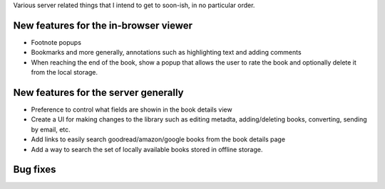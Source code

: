 Various server related things that I intend to get to soon-ish, in no
particular order.


New features for the in-browser viewer
----------------------------------------

- Footnote popups

- Bookmarks and more generally, annotations such as highlighting text and
  adding comments

- When reaching the end of the book, show a popup that allows the user
  to rate the book and optionally delete it from the local storage.


New features for the server generally
---------------------------------------

- Preference to control what fields are showin in the book details view

- Create a UI for making changes to the library such as editing metadta,
  adding/deleting books, converting, sending by email, etc.

- Add links to easily search goodread/amazon/google books from the book
  details page

- Add a way to search the set of locally available books stored in offline
  storage.


Bug fixes
--------------
